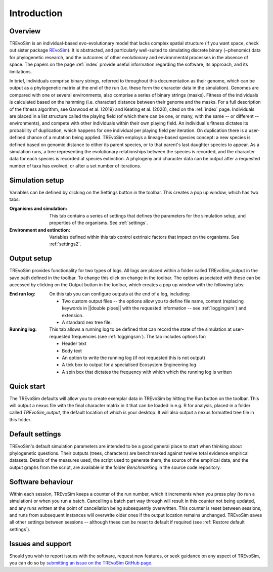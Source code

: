 Introduction
============

Overview
--------

TREvoSim is an individual-based evo-evolutionary model that lacks complex spatial structure (if you want space, check out sister package `REvoSim <https://github.com/palaeoware/revosim>`_). It is abstracted, and particularly well-suited to simulating discrete binary (~phenomic) data for phylogenetic research, and the outcomes of other evolutionary and environmental processes in the absence of space. The papers on the page :ref:`index` provide useful information regarding the software, its approach, and its limitations. 

In brief, individuals comprise binary strings, referred to throughout this documentation as their genome, which can be output as a phylogenetic matrix at the end of the run (i.e. these form the character data in the simulation). Genomes are compared with one or several environments, also comprise a series of binary strings (masks). Fitness of the individuals is calculated based on the hamming (i.e. character) distance between their genome and the masks. For a full description of the fitness algorithm, see Garwood et al. (2019) and Keating et al. (2020), cited on the :ref:`index` page. Individuals are placed in a list structure called the playing field (of which there can be one, or many, with the same -- or different -- environments), and compete with other individuals within their own playing field. An individual's fitness dictates its probability of duplication, which happens for one individual per playing field per iteration. On duplication there is a user-defined chance of a mutation being applied. TREvoSim employs a lineage-based species concept: a new species is defined based on genomic distance to either its parent species, or to that parent's last daughter species to appear. As a simulation runs, a tree representing the evolutionary relationships between the species is recorded, and the character data for each species is recorded at species extinction. A phylogeny and character data can be output after a requested number of taxa has evolved, or after a set number of iterations. 


Simulation setup
----------------

Variables can be defined by clicking on the Settings button in the toolbar. This creates a pop up window, which has two tabs: 

:Organisms and simulation: This tab contains a series of settings that defines the parameters for the simulation setup, and properties of the organisms. See :ref:`settings`.
:Environment and extinction: Variables defined within this tab control extrinsic factors that impact on the organisms. See :ref:`settings2`.

Output setup
------------

TREvoSim provides functionality for two types of logs. All logs are placed within a folder called TREvoSim_output in the save path defined in the toolbar. To change this click on change in the toolbar. The options associated with these can be accessed by clicking on the Output button in the toolbar, which creates a pop up window with the following tabs:

:End run log: 

    On this tab you can configure outputs at the end of a log, including:
    
    - Two custom output files -- the options allow  you to define file name, content (replacing keywords in ||double pipes|| with the requested information -- see :ref:`loggingsim`) and extension.
    - A standard nex tree file.
    
:Running log: 

    This tab allows a running log to be defined that can record the state of the simulation at user-requested frequencies (see :ref:`loggingsim`). The tab includes options for:

    - Header text
    - Body text 
    - An option to write the running log (if not requested this is not output)
    - A tick box to output for a specialised Ecosystem Engineering log
    - A spin box that dictates the frequency with which which the running log is written


Quick start
-----------

The TREvoSim defaults will allow you to create exemplar data in TREvoSim by hitting the Run button on the toolbar. This will output a nexus file with the final character matrix in it that can be loaded in e.g. R for analysis, placed in a folder called *TREvoSim_output*, the default location of which is your desktop. It will also output a nexus formatted tree file in this folder. 

Default settings
----------------

TREvoSim's default simulation parameters are intended to be a good general place to start when thinking about phylogenetic questions. Their outputs (trees, characters) are benchmarked against twelve total evidence empirical datasets. Details of the measures used, the script used to generate them, the source of the empirical data, and the output graphs from the script, are available in the folder *Benchmarking* in the source code repository.

Software behaviour 
------------------

Within each session, TREvoSim keeps a counter of the run number, which it increments when you press play (to run a simulation) or when you run a batch. Cancelling a batch part way through will result in this counter not being updated, and any runs written at the point of cancellation being subsequently overwritten. This counter is reset between sessions, and runs from subsequent instances will overwrite older ones if the output location remains unchanged. TREvoSim saves all other settings between  sessions -- although these can be reset to default if required (see :ref:`Restore default settings`). 


Issues and support
------------------

Should you wish to report issues with the software, request new features, or seek guidance on any aspect of TREvoSim, you can do so by  `submitting an issue on the TREvoSim GitHub page <https://github.com/palaeoware/trevosim/issues>`_.